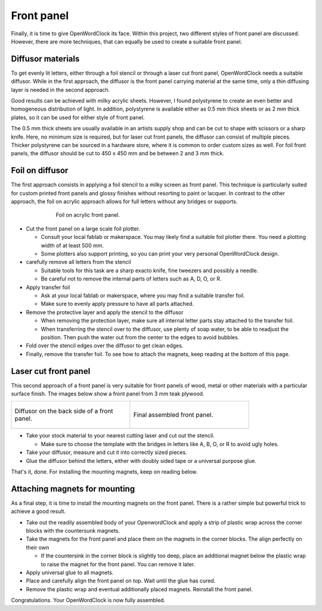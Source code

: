 .. _sub-frontpanel:

Front panel
-----------

Finally, it is time to give OpenWordClock its face. Within this project, two different styles of front panel are discussed. However, there are more techniques, that can equally be used to create a suitable front panel.

Diffusor materials
~~~~~~~~~~~~~~~~~~

To get evenly lit letters, either through a foil stencil or through a laser cut front panel, OpenWordClock needs a suitable diffusor. While in the first approach, the diffusor is the front panel carrying material at the same time, only a thin diffusing layer is needed in the second approach. 

Good results can be achieved with milky acrylic sheets. However, I found polystyrene to create an even better and homogeneous distribution of light. In addition, polystyrene is available either as 0.5 mm thick sheets or as 2 mm thick plates, so it can be used for either style of front panel.

The 0.5 mm thick sheets are usually available in an artists supply shop and can be cut to shape with scissors or a sharp knife. Here, no minimum size is required, but for laser cut front panels, the diffusor can consist of multiple pieces. Thicker polystyrene can be sourced in a hardware store, where it is common to order custom sizes as well. For foil front panels, the diffusor should be cut to 450 x 450 mm and be between 2 and 3 mm thick.

Foil on diffusor
~~~~~~~~~~~~~~~~

The first approach consists in applying a foil stencil to a milky screen as front panel. This technique is particularly suited for custom printed front panels and glossy finishes without resorting to paint or lacquer. In contrast to the other approach, the foil on acrylic approach allows for full letters without any bridges or supports.

.. figure:: ../img/openwordclock_frontpanel_01.jpg
   :figwidth: 70%
   :align: center
   :alt: Foil on acrylic front panel.

   Foil on acrylic front panel. 

- Cut the front panel on a large scale foil plotter.

  - Consult your local fablab or makerspace. You may likely find a suitable foil plotter there. You need a plotting width of at least 500 mm. 

  - Some plotters also support printing, so you can print your very personal OpenWordClock design.

- carefully remove all letters from the stencil

  - Suitable tools for this task are a sharp exacto knife, fine tweezers and possibly a needle. 

  - Be careful not to remove the internal parts of letters such as A, D, O, or R.

- Apply transfer foil

  - Ask at your local fablab or makerspace, where you may find a suitable transfer foil. 

  - Make sure to evenly apply pressure to have all parts attached. 

- Remove the protective layer and apply the stencil to the diffusor

  - When removing the protection layer, make sure all internal letter parts stay attached to the transfer foil.

  - When transferring the stencil over to the diffusor, use plenty of soap water, to be able to readjust the position. Then push the water out from the center to the edges to avoid bubbles. 

- Fold over the stencil edges over the diffusor to get clean edges.

- Finally, remove the transfer foil. To see how to attach the magnets, keep reading at the bottom of this page. 

Laser cut front panel
~~~~~~~~~~~~~~~~~~~~~

This second approach of a front panel is very suitable for front panels of wood, metal or other materials with a particular surface finish. The images below show a front panel from 3 mm teak plywood.

.. list-table::

  * - .. figure:: ../img/openwordclock_frontpanel_02.jpg
        :figwidth: 300
        :align: center
        :alt: Diffusor on the back side of a front panel.

        Diffusor on the back side of a front panel.

    - .. figure:: ../img/openwordclock_frontpanel_03.jpg
        :figwidth: 300
        :align: center
        :alt: Final assembled front panel. 

        Final assembled front panel. 

- Take your stock material to your nearest cutting laser and cut out the stencil.

  - Make sure to choose the template with the bridges in letters like A, B, O, or R to avoid ugly holes. 

- Take your diffusor, measure and cut it into correctly sized pieces. 

- Glue the diffusor behind the letters, either with doubly sided tape or a universal purpose glue. 

That's it, done. For installing the mounting magnets, keep on reading below. 

Attaching magnets for mounting
~~~~~~~~~~~~~~~~~~~~~~~~~~~~~~

As a final step, it is time to install the mounting magnets on the front panel. There is a rather simple but powerful trick to achieve a good result.

- Take out the readily assembled body of your OpenwordClock and apply a strip of plastic wrap across the corner blocks with the countersunk magnets. 

- Take the magnets for the front panel and place them on the magnets in the corner blocks. The align perfectly on their own

  - If the countersink in the corner block is slightly too deep, place an additional magnet below the plastic wrap to raise the magnet for the front panel. You can remove it later.

- Apply universal glue to all magnets.

- Place and carefully align the front panel on top. Wait until the glue has cured.

- Remove the plastic wrap and eventual additionally placed magnets. Reinstall the front panel.

Congratulations. Your OpenWordClock is now fully assembled. 
